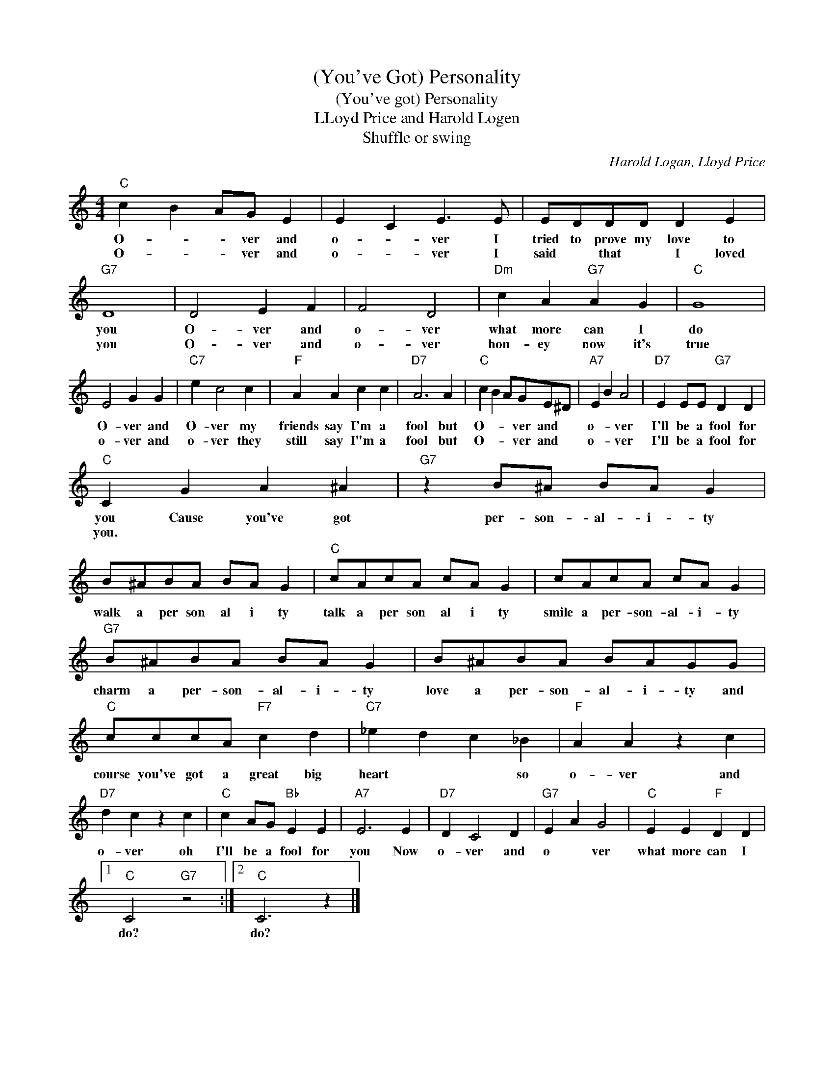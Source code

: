 X:1
T:(You've Got) Personality
T:(You've got) Personality
T:LLoyd Price and Harold Logen
T:Shuffle or swing
C:Harold Logan, Lloyd Price
Z:All Rights Reserved
L:1/4
M:4/4
K:C
V:1 treble 
%%MIDI program 4
V:1
"C" c B A/G/ E | E C E3/2 E/ | E/D/D/D/ D E |"G7" D4 | D2 E F | F2 D2 |"Dm" c A"G7" A G |"C" G4 | %8
w: O- * * ver and|o- * ver I|tried to prove my love to|you|O- ver and|o- ver|what more can I|do|
w: O- * * ver and|o- * ver I|said * that * I loved|you|O- ver and|o- ver|hon- ey now it's|true|
 E2 G G |"C7" e c2 c |"F" A A c c |"D7" A3 A |"C" c B A/G/E/^D/ |"A7" E B A2 |"D7" E E/E/"G7" D D | %15
w: O- ver and|O- ver my|friends say I'm a|fool but|O- * * ver and *|o- * ver|I'll be a fool for|
w: o- ver and|o- ver they|still say I"m a|fool but|O- * * ver and *|o- * ver|I'll be a fool for|
"C" C G A ^A |"G7" z B/^A/ B/A/ G | B/^A/B/A/ B/A/ G |"C" c/A/c/A/ c/A/ G | c/A/c/A/ c/A/ G | %20
w: you Cause you've got|per- son- al- i- ty|walk a per son al i ty|talk a per son al i ty|smile a per- son- al- i- ty|
w: you. * * *|||||
"G7" B/^A/B/A/ B/A/ G | B/^A/B/A/ B/A/G/G/ |"C" c/c/c/A/"F7" c d |"C7" _e d c _B |"F" A A z c | %25
w: charm a per- son- al- i- ty|love a per- son- al- i- ty and|course you've got a great big|heart * * so|o- ver and|
w: |||||
"D7" d c z c |"C" c A/G/"Bb" E E |"A7" E3 E |"D7" D C2 D |"G7" E A G2 |"C" E E"F" D D |1 %31
w: o- ver oh|I'll be a fool for|you Now|o- ver and|o * ver|what more can I|
w: ||||||
"C" C2"G7" z2 :|2"C" C3 z |] %33
w: do?|do?|
w: ||

